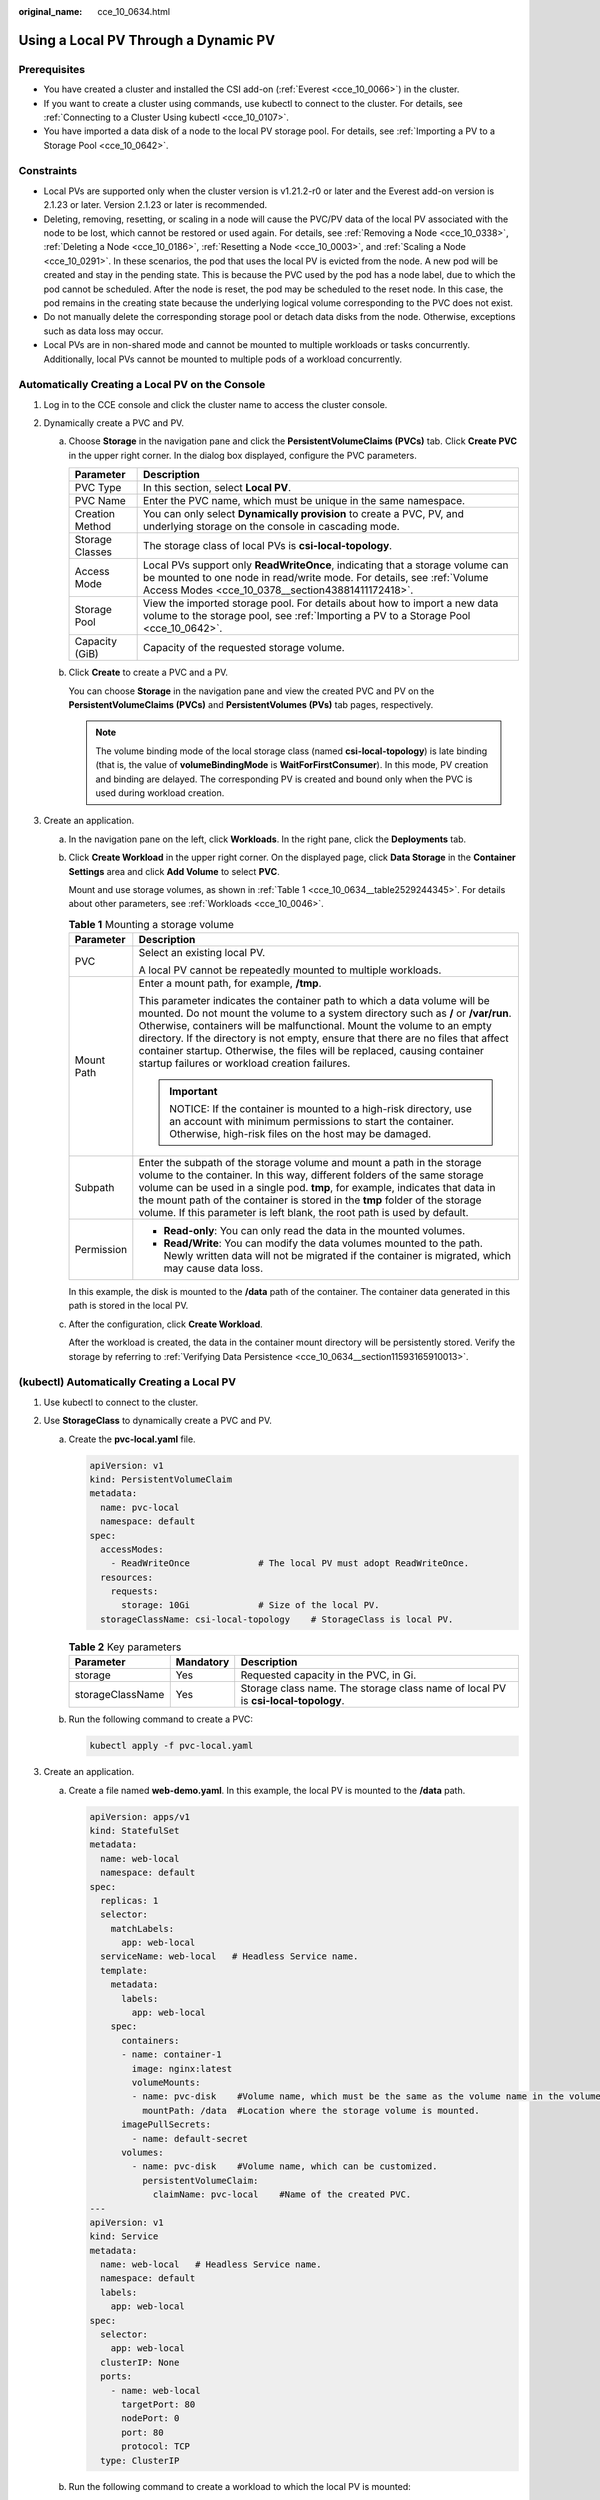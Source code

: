 :original_name: cce_10_0634.html

.. _cce_10_0634:

Using a Local PV Through a Dynamic PV
=====================================

Prerequisites
-------------

-  You have created a cluster and installed the CSI add-on (:ref:`Everest <cce_10_0066>`) in the cluster.
-  If you want to create a cluster using commands, use kubectl to connect to the cluster. For details, see :ref:`Connecting to a Cluster Using kubectl <cce_10_0107>`.
-  You have imported a data disk of a node to the local PV storage pool. For details, see :ref:`Importing a PV to a Storage Pool <cce_10_0642>`.

Constraints
-----------

-  Local PVs are supported only when the cluster version is v1.21.2-r0 or later and the Everest add-on version is 2.1.23 or later. Version 2.1.23 or later is recommended.
-  Deleting, removing, resetting, or scaling in a node will cause the PVC/PV data of the local PV associated with the node to be lost, which cannot be restored or used again. For details, see :ref:`Removing a Node <cce_10_0338>`, :ref:`Deleting a Node <cce_10_0186>`, :ref:`Resetting a Node <cce_10_0003>`, and :ref:`Scaling a Node <cce_10_0291>`. In these scenarios, the pod that uses the local PV is evicted from the node. A new pod will be created and stay in the pending state. This is because the PVC used by the pod has a node label, due to which the pod cannot be scheduled. After the node is reset, the pod may be scheduled to the reset node. In this case, the pod remains in the creating state because the underlying logical volume corresponding to the PVC does not exist.
-  Do not manually delete the corresponding storage pool or detach data disks from the node. Otherwise, exceptions such as data loss may occur.
-  Local PVs are in non-shared mode and cannot be mounted to multiple workloads or tasks concurrently. Additionally, local PVs cannot be mounted to multiple pods of a workload concurrently.

Automatically Creating a Local PV on the Console
------------------------------------------------

#. Log in to the CCE console and click the cluster name to access the cluster console.
#. Dynamically create a PVC and PV.

   a. Choose **Storage** in the navigation pane and click the **PersistentVolumeClaims (PVCs)** tab. Click **Create PVC** in the upper right corner. In the dialog box displayed, configure the PVC parameters.

      +-----------------+-------------------------------------------------------------------------------------------------------------------------------------------------------------------------------------------------------------+
      | Parameter       | Description                                                                                                                                                                                                 |
      +=================+=============================================================================================================================================================================================================+
      | PVC Type        | In this section, select **Local PV**.                                                                                                                                                                       |
      +-----------------+-------------------------------------------------------------------------------------------------------------------------------------------------------------------------------------------------------------+
      | PVC Name        | Enter the PVC name, which must be unique in the same namespace.                                                                                                                                             |
      +-----------------+-------------------------------------------------------------------------------------------------------------------------------------------------------------------------------------------------------------+
      | Creation Method | You can only select **Dynamically provision** to create a PVC, PV, and underlying storage on the console in cascading mode.                                                                                 |
      +-----------------+-------------------------------------------------------------------------------------------------------------------------------------------------------------------------------------------------------------+
      | Storage Classes | The storage class of local PVs is **csi-local-topology**.                                                                                                                                                   |
      +-----------------+-------------------------------------------------------------------------------------------------------------------------------------------------------------------------------------------------------------+
      | Access Mode     | Local PVs support only **ReadWriteOnce**, indicating that a storage volume can be mounted to one node in read/write mode. For details, see :ref:`Volume Access Modes <cce_10_0378__section43881411172418>`. |
      +-----------------+-------------------------------------------------------------------------------------------------------------------------------------------------------------------------------------------------------------+
      | Storage Pool    | View the imported storage pool. For details about how to import a new data volume to the storage pool, see :ref:`Importing a PV to a Storage Pool <cce_10_0642>`.                                           |
      +-----------------+-------------------------------------------------------------------------------------------------------------------------------------------------------------------------------------------------------------+
      | Capacity (GiB)  | Capacity of the requested storage volume.                                                                                                                                                                   |
      +-----------------+-------------------------------------------------------------------------------------------------------------------------------------------------------------------------------------------------------------+

   b. Click **Create** to create a PVC and a PV.

      You can choose **Storage** in the navigation pane and view the created PVC and PV on the **PersistentVolumeClaims (PVCs)** and **PersistentVolumes (PVs)** tab pages, respectively.

      .. note::

         The volume binding mode of the local storage class (named **csi-local-topology**) is late binding (that is, the value of **volumeBindingMode** is **WaitForFirstConsumer**). In this mode, PV creation and binding are delayed. The corresponding PV is created and bound only when the PVC is used during workload creation.

#. Create an application.

   a. In the navigation pane on the left, click **Workloads**. In the right pane, click the **Deployments** tab.

   b. Click **Create Workload** in the upper right corner. On the displayed page, click **Data Storage** in the **Container Settings** area and click **Add Volume** to select **PVC**.

      Mount and use storage volumes, as shown in :ref:`Table 1 <cce_10_0634__table2529244345>`. For details about other parameters, see :ref:`Workloads <cce_10_0046>`.

      .. _cce_10_0634__table2529244345:

      .. table:: **Table 1** Mounting a storage volume

         +-----------------------------------+-------------------------------------------------------------------------------------------------------------------------------------------------------------------------------------------------------------------------------------------------------------------------------------------------------------------------------------------------------------------------------------------------------------------------------------------------------------+
         | Parameter                         | Description                                                                                                                                                                                                                                                                                                                                                                                                                                                 |
         +===================================+=============================================================================================================================================================================================================================================================================================================================================================================================================================================================+
         | PVC                               | Select an existing local PV.                                                                                                                                                                                                                                                                                                                                                                                                                                |
         |                                   |                                                                                                                                                                                                                                                                                                                                                                                                                                                             |
         |                                   | A local PV cannot be repeatedly mounted to multiple workloads.                                                                                                                                                                                                                                                                                                                                                                                              |
         +-----------------------------------+-------------------------------------------------------------------------------------------------------------------------------------------------------------------------------------------------------------------------------------------------------------------------------------------------------------------------------------------------------------------------------------------------------------------------------------------------------------+
         | Mount Path                        | Enter a mount path, for example, **/tmp**.                                                                                                                                                                                                                                                                                                                                                                                                                  |
         |                                   |                                                                                                                                                                                                                                                                                                                                                                                                                                                             |
         |                                   | This parameter indicates the container path to which a data volume will be mounted. Do not mount the volume to a system directory such as **/** or **/var/run**. Otherwise, containers will be malfunctional. Mount the volume to an empty directory. If the directory is not empty, ensure that there are no files that affect container startup. Otherwise, the files will be replaced, causing container startup failures or workload creation failures. |
         |                                   |                                                                                                                                                                                                                                                                                                                                                                                                                                                             |
         |                                   | .. important::                                                                                                                                                                                                                                                                                                                                                                                                                                              |
         |                                   |                                                                                                                                                                                                                                                                                                                                                                                                                                                             |
         |                                   |    NOTICE:                                                                                                                                                                                                                                                                                                                                                                                                                                                  |
         |                                   |    If the container is mounted to a high-risk directory, use an account with minimum permissions to start the container. Otherwise, high-risk files on the host may be damaged.                                                                                                                                                                                                                                                                             |
         +-----------------------------------+-------------------------------------------------------------------------------------------------------------------------------------------------------------------------------------------------------------------------------------------------------------------------------------------------------------------------------------------------------------------------------------------------------------------------------------------------------------+
         | Subpath                           | Enter the subpath of the storage volume and mount a path in the storage volume to the container. In this way, different folders of the same storage volume can be used in a single pod. **tmp**, for example, indicates that data in the mount path of the container is stored in the **tmp** folder of the storage volume. If this parameter is left blank, the root path is used by default.                                                              |
         +-----------------------------------+-------------------------------------------------------------------------------------------------------------------------------------------------------------------------------------------------------------------------------------------------------------------------------------------------------------------------------------------------------------------------------------------------------------------------------------------------------------+
         | Permission                        | -  **Read-only**: You can only read the data in the mounted volumes.                                                                                                                                                                                                                                                                                                                                                                                        |
         |                                   | -  **Read/Write**: You can modify the data volumes mounted to the path. Newly written data will not be migrated if the container is migrated, which may cause data loss.                                                                                                                                                                                                                                                                                    |
         +-----------------------------------+-------------------------------------------------------------------------------------------------------------------------------------------------------------------------------------------------------------------------------------------------------------------------------------------------------------------------------------------------------------------------------------------------------------------------------------------------------------+

      In this example, the disk is mounted to the **/data** path of the container. The container data generated in this path is stored in the local PV.

   c. After the configuration, click **Create Workload**.

      After the workload is created, the data in the container mount directory will be persistently stored. Verify the storage by referring to :ref:`Verifying Data Persistence <cce_10_0634__section11593165910013>`.

(kubectl) Automatically Creating a Local PV
-------------------------------------------

#. Use kubectl to connect to the cluster.
#. Use **StorageClass** to dynamically create a PVC and PV.

   a. Create the **pvc-local.yaml** file.

      .. code-block::

         apiVersion: v1
         kind: PersistentVolumeClaim
         metadata:
           name: pvc-local
           namespace: default
         spec:
           accessModes:
             - ReadWriteOnce             # The local PV must adopt ReadWriteOnce.
           resources:
             requests:
               storage: 10Gi             # Size of the local PV.
           storageClassName: csi-local-topology    # StorageClass is local PV.

      .. table:: **Table 2** Key parameters

         +------------------+-----------+-----------------------------------------------------------------------------------+
         | Parameter        | Mandatory | Description                                                                       |
         +==================+===========+===================================================================================+
         | storage          | Yes       | Requested capacity in the PVC, in Gi.                                             |
         +------------------+-----------+-----------------------------------------------------------------------------------+
         | storageClassName | Yes       | Storage class name. The storage class name of local PV is **csi-local-topology**. |
         +------------------+-----------+-----------------------------------------------------------------------------------+

   b. Run the following command to create a PVC:

      .. code-block::

         kubectl apply -f pvc-local.yaml

#. Create an application.

   a. Create a file named **web-demo.yaml**. In this example, the local PV is mounted to the **/data** path.

      .. code-block::

         apiVersion: apps/v1
         kind: StatefulSet
         metadata:
           name: web-local
           namespace: default
         spec:
           replicas: 1
           selector:
             matchLabels:
               app: web-local
           serviceName: web-local   # Headless Service name.
           template:
             metadata:
               labels:
                 app: web-local
             spec:
               containers:
               - name: container-1
                 image: nginx:latest
                 volumeMounts:
                 - name: pvc-disk    #Volume name, which must be the same as the volume name in the volumes field.
                   mountPath: /data  #Location where the storage volume is mounted.
               imagePullSecrets:
                 - name: default-secret
               volumes:
                 - name: pvc-disk    #Volume name, which can be customized.
                   persistentVolumeClaim:
                     claimName: pvc-local    #Name of the created PVC.
         ---
         apiVersion: v1
         kind: Service
         metadata:
           name: web-local   # Headless Service name.
           namespace: default
           labels:
             app: web-local
         spec:
           selector:
             app: web-local
           clusterIP: None
           ports:
             - name: web-local
               targetPort: 80
               nodePort: 0
               port: 80
               protocol: TCP
           type: ClusterIP

   b. Run the following command to create a workload to which the local PV is mounted:

      .. code-block::

         kubectl apply -f web-local.yaml

      After the workload is created, the data in the container mount directory will be persistently stored. Verify the storage by referring to :ref:`Verifying Data Persistence <cce_10_0634__section11593165910013>`.

.. _cce_10_0634__section11593165910013:

Verifying Data Persistence
--------------------------

#. View the deployed application and local files.

   a. Run the following command to view the created pod:

      .. code-block::

         kubectl get pod | grep web-local

      Expected output:

      .. code-block::

         web-local-0                  1/1     Running   0               38s

   b. Run the following command to check whether the local PV has been mounted to the **/data** path:

      .. code-block::

         kubectl exec web-local-0 -- df | grep data

      Expected output:

      .. code-block::

         /dev/mapper/vg--everest--localvolume--persistent-pvc-local          10255636     36888  10202364   0% /data

   c. Run the following command to view the files in the **/data** path:

      .. code-block::

         kubectl exec web-local-0 -- ls /data

      Expected output:

      .. code-block::

         lost+found

#. Run the following command to create a file named **static** in the **/data** path:

   .. code-block::

      kubectl exec web-local-0 --  touch /data/static

#. Run the following command to view the files in the **/data** path:

   .. code-block::

      kubectl exec web-local-0 -- ls /data

   Expected output:

   .. code-block::

      lost+found
      static

#. Run the following command to delete the pod named **web-local-0**:

   .. code-block::

      kubectl delete pod web-local-0

   Expected output:

   .. code-block::

      pod "web-local-0" deleted

#. After the deletion, the StatefulSet controller automatically creates a replica with the same name. Run the following command to check whether the files in the **/data** path have been modified:

   .. code-block::

      kubectl exec web-local-0 -- ls /data

   Expected output:

   .. code-block::

      lost+found
      static

   If the **static** file still exists, the data in the local PV can be stored persistently.

Related Operations
------------------

You can also perform the operations listed in :ref:`Table 3 <cce_10_0634__table1619535674020>`.

.. _cce_10_0634__table1619535674020:

.. table:: **Table 3** Related operations

   +-----------------------+----------------------------------------------------------------------------------------------------------------------------------------------------+--------------------------------------------------------------------------------------------------------------------------------------------------------------+
   | Operation             | Description                                                                                                                                        | Procedure                                                                                                                                                    |
   +=======================+====================================================================================================================================================+==============================================================================================================================================================+
   | Viewing events        | You can view event names, event types, number of occurrences, Kubernetes events, first occurrence time, and last occurrence time of the PVC or PV. | #. Choose **Storage** in the navigation pane and click the **PersistentVolumeClaims (PVCs)** or **PersistentVolumes (PVs)** tab.                             |
   |                       |                                                                                                                                                    | #. Click **View Events** in the **Operation** column of the target PVC or PV to view events generated within one hour (event data is retained for one hour). |
   +-----------------------+----------------------------------------------------------------------------------------------------------------------------------------------------+--------------------------------------------------------------------------------------------------------------------------------------------------------------+
   | Viewing a YAML file   | You can view, copy, and download the YAML files of a PVC or PV.                                                                                    | #. Choose **Storage** in the navigation pane and click the **PersistentVolumeClaims (PVCs)** or **PersistentVolumes (PVs)** tab.                             |
   |                       |                                                                                                                                                    | #. Click **View YAML** in the **Operation** column of the target PVC or PV to view or download the YAML.                                                     |
   +-----------------------+----------------------------------------------------------------------------------------------------------------------------------------------------+--------------------------------------------------------------------------------------------------------------------------------------------------------------+
